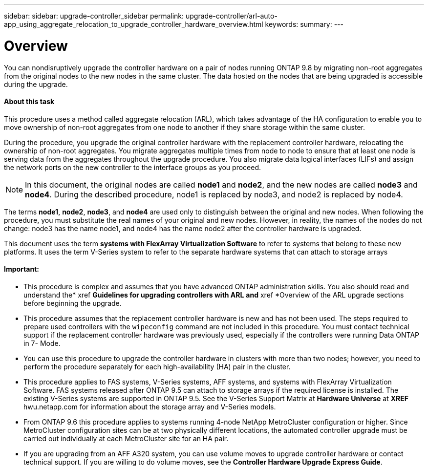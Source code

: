 ---
sidebar: sidebar: upgrade-controller_sidebar
permalink: upgrade-controller/arl-auto-app_using_aggregate_relocation_to_upgrade_controller_hardware_overview.html
keywords:
summary:
---

= Overview
:hardbreaks:
:nofooter:
:icons: font
:linkattrs:
:imagesdir: ./media/

//
// This file was created with NDAC Version 2.0 (August 17, 2020)
//
// 2020-12-02 14:33:53.624503
//

[.lead]
You can nondisruptively upgrade the controller hardware on a pair of nodes running ONTAP 9.8 by migrating non-root aggregates from the original nodes to the new nodes in the same cluster. The data hosted on the nodes that are being upgraded is accessible during the upgrade.

==== About this task

This procedure uses a method called aggregate relocation (ARL), which takes advantage of the HA configuration to enable you to move ownership of non-root aggregates from one node to another if they share storage within the same cluster.

During the procedure, you upgrade the original controller hardware with the replacement controller hardware, relocating the ownership of non-root aggregates. You migrate aggregates multiple times from node to node to ensure that at least one node is serving data from the aggregates throughout the upgrade procedure. You also migrate data logical interfaces (LIFs) and assign the network ports on the new controller to the interface groups as you proceed.

[NOTE]
In this document, the original nodes are called *node1* and *node2*, and the new nodes are called *node3* and *node4*. During the described procedure, node1 is replaced by node3, and node2 is replaced by node4.

The terms *node1*, *node2*, *node3*, and *node4* are used only to distinguish between the original and new nodes. When following the procedure, you must substitute the real names of your original and new nodes. However, in reality, the names of the nodes do not change: node3 has the name node1, and node4 has the name node2 after the controller hardware is upgraded.

This document uses the term *systems with FlexArray Virtualization Software* to refer to systems that belong to these new platforms. It uses the term V-Series system to refer to the separate hardware systems that can attach to storage arrays

==== Important:

* This procedure is complex and assumes that you have advanced ONTAP administration skills. You also should read and understand the* xref *Guidelines for upgrading controllers with ARL* *and* xref *Overview of the ARL upgrade sections before beginning the upgrade.
* This procedure assumes that the replacement controller hardware is new and has not been used. The steps required to prepare used controllers with the `wipeconfig` command are not included in this procedure. You must contact technical support if the replacement controller hardware was previously used, especially if the controllers were running Data ONTAP in 7- Mode.
* You can use this procedure to upgrade the controller hardware in clusters with more than two nodes; however, you need to perform the procedure separately for each high-availability (HA) pair in the cluster.
* This procedure applies to FAS systems, V-Series systems, AFF systems, and systems with FlexArray Virtualization Software. FAS systems released after ONTAP 9.5 can attach to storage arrays if the required license is installed. The existing V-Series systems are supported in ONTAP 9.5. See the V-Series Support Matrix at *Hardware Universe* at *XREF* hwu.netapp.com for information about the storage array and V-Series models.
* From ONTAP 9.6 this procedure applies to systems running 4-node NetApp MetroCluster configuration or higher. Since MetroCluster configuration sites can be at two physically different locations, the automated controller upgrade must be carried out individually at each MetroCluster site for an HA pair.
* If you are upgrading from an AFF A320 system, you can use volume moves to upgrade controller hardware or contact technical support. If you are willing to do volume moves, see the *Controller Hardware Upgrade Express Guide*.
